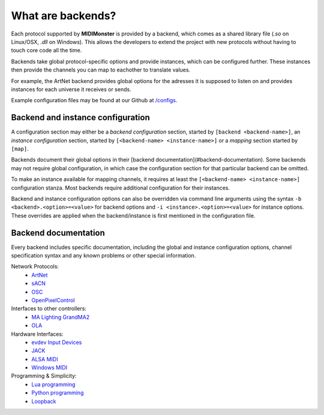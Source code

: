 .. _ArtNet: ../midimonster/backends/artnet.html
.. _`evdev Input Devices`: ../midimonster/backends/evdev.html
.. _JACK: ../midimonster/backends/jack.html
.. _Loopback: ../midimonster/backends/loopback.html
.. _Lua programming: ../midimonster/backends/lua.html
.. _`MA Lighting GrandMA2`: ../midimonster/backends/maweb.html
.. _`ALSA MIDI`: ../midimonster/backends/midi.html
.. _OLA: ../midimonster/backends/ola.html
.. _OSC: ../midimonster/backends/osc.html
.. _sACN: ../midimonster/backends/sacn.html
.. _OpenPixelControl: ../midimonster/backends/openpixelcontrol.html
.. _`Windows MIDI`: ../midimonster/backends/winmidi.html
.. _`Python programming`: ../midimonster/backends/python.html

What are backends?
==================

Each protocol supported by **MIDIMonster** is provided by a backend, which comes as a shared
library file (`.so` on Linux/OSX, `.dll` on Windows). This allows the developers to extend the
project with new protocols without having to touch core code all the time.

Backends take global protocol-specific options and provide instances, which can be configured further.
These instances then provide the channels you can map to eachother to translate values.

For example, the ArtNet backend provides global options for the adresses it is supposed to listen on and
provides instances for each universe it receives or sends.

Example configuration files may be found at our Github at `/configs <https://github.com/cbdevnet/midimonster/tree/master/configs>`_.

Backend and instance configuration
----------------------------------

A configuration section may either be a *backend configuration* section, started by
``[backend <backend-name>]``, an *instance configuration* section, started by
``[<backend-name> <instance-name>]`` or a *mapping* section started by ``[map]``.

Backends document their global options in their [backend documentation](#backend-documentation).
Some backends may not require global configuration, in which case the configuration
section for that particular backend can be omitted.

To make an instance available for mapping channels, it requires at least the
``[<backend-name> <instance-name>]`` configuration stanza. Most backends require
additional configuration for their instances.

Backend and instance configuration options can also be overridden via command line
arguments using the syntax ``-b <backend>.<option>=<value>`` for backend options
and ``-i <instance>.<option>=<value>`` for instance options. These overrides
are applied when the backend/instance is first mentioned in the configuration file.

Backend documentation
---------------------

Every backend includes specific documentation, including the global and instance
configuration options, channel specification syntax and any known problems or other
special information.

Network Protocols:
   * ArtNet_
   * sACN_
   * OSC_
   * OpenPixelControl_

Interfaces to other controllers:
   * `MA Lighting GrandMA2`_
   * OLA_

Hardware Interfaces:
   * `evdev Input Devices`_
   * JACK_
   * `ALSA MIDI`_
   * `Windows MIDI`_

Programming & Simplicity:
   * `Lua programming`_
   * `Python programming`_
   * Loopback_

